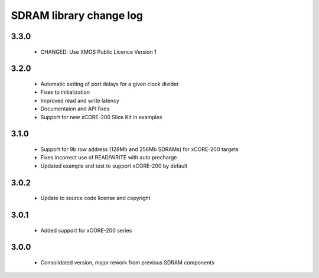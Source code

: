 SDRAM library change log
========================

3.3.0
-----

  * CHANGED: Use XMOS Public Licence Version 1

3.2.0
-----

  * Automatic setting of port delays for a given clock divider
  * Fixes to initialization
  * Improved read and write latency
  * Documentaion and API fixes
  * Support for new xCORE-200 Slice Kit in examples

3.1.0
-----

  * Support for 9b row address (128Mb and 256Mb SDRAMs) for xCORE-200 targets
  * Fixes incorrect use of READ/WRITE with auto precharge
  * Updated example and test to support xCORE-200 by default

3.0.2
-----

  * Update to source code license and copyright

3.0.1
-----

  * Added support for xCORE-200 series

3.0.0
-----

  * Consolidated version, major rework from previous SDRAM components

